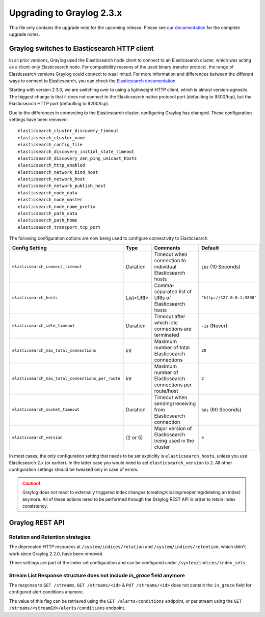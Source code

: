 **************************
Upgrading to Graylog 2.3.x
**************************

.. _upgrade-from-22-to-23:

This file only contains the upgrade note for the upcoming release.
Please see `our documentation <http://docs.graylog.org/en/latest/pages/upgrade.html>`_
for the complete upgrade notes.

Graylog switches to Elasticsearch HTTP client
=============================================

In all prior versions, Graylog used the Elasticsearch node client to connect to an Elasticsearch cluster, which was acting as a client-only Elasticsearch node. For compatibility reasons of the used binary transfer protocol, the range of Elasticsearch versions Graylog could connect to was limited. For more information and differences between the different ways to connect to Elasticsearch, you can check the `Elasticsearch documentation <https://www.elastic.co/guide/en/elasticsearch/guide/current/_talking_to_elasticsearch.html>`_.

Starting with version 2.3.0, we are switching over to using a lightweight HTTP client, which is almost version-agnostic. The biggest change is that it does not connect to the Elasticsearch native protocol port (defaulting to 9300/tcp), but the Elasticsearch HTTP port (defaulting to 9200/tcp).

Due to the differences in connecting to the Elasticsearch cluster, configuring Graylog has changed. These configuration settings have been removed::

  elasticsearch_cluster_discovery_timeout
  elasticsearch_cluster_name
  elasticsearch_config_file
  elasticsearch_discovery_initial_state_timeout
  elasticsearch_discovery_zen_ping_unicast_hosts
  elasticsearch_http_enabled
  elasticsearch_network_bind_host
  elasticsearch_network_host
  elasticsearch_network_publish_host
  elasticsearch_node_data
  elasticsearch_node_master
  elasticsearch_node_name_prefix
  elasticsearch_path_data
  elasticsearch_path_home
  elasticsearch_transport_tcp_port

The following configuration options are now being used to configure connectivity to Elasticsearch:

+----------------------------------------------------+-----------+--------------------------------------------------------------+-----------------------------+
| Config Setting                                     | Type      | Comments                                                     | Default                     |
+====================================================+===========+==============================================================+=============================+
| ``elasticsearch_connect_timeout``                  | Duration  | Timeout when connection to individual Elasticsearch hosts    | ``10s`` (10 Seconds)        |
+----------------------------------------------------+-----------+--------------------------------------------------------------+-----------------------------+
| ``elasticsearch_hosts``                            | List<URI> | Comma-separated list of URIs of Elasticsearch hosts          | ``"http://127.0.0.1:9200"`` |
+----------------------------------------------------+-----------+--------------------------------------------------------------+-----------------------------+
| ``elasticsearch_idle_timeout``                     | Duration  | Timeout after which idle connections are terminated          | ``-1s`` (Never)             |
+----------------------------------------------------+-----------+--------------------------------------------------------------+-----------------------------+
| ``elasticsearch_max_total_connections``            | int       | Maximum number of total Elasticsearch connections            | ``20``                      |
+----------------------------------------------------+-----------+--------------------------------------------------------------+-----------------------------+
| ``elasticsearch_max_total_connections_per_route``  | int       | Maximum number of Elasticsearch connections per route/host   | ``2``                       |
+----------------------------------------------------+-----------+--------------------------------------------------------------+-----------------------------+
| ``elasticsearch_socket_timeout``                   | Duration  | Timeout when sending/receiving from Elasticsearch connection | ``60s`` (60 Seconds)        |
+----------------------------------------------------+-----------+--------------------------------------------------------------+-----------------------------+
| ``elasticsearch_version``                          | (2 or 5)  | Major version of Elasticsearch being used in the cluster     | ``5``                       |
+----------------------------------------------------+-----------+--------------------------------------------------------------+-----------------------------+

In most cases, the only configuration setting that needs to be set explicitly is ``elasticsearch_hosts``, unless you use Elasticsearch 2.x (or earlier). In the latter case you would need to set ``elasticsearch_version`` to ``2``. All other configuration settings should be tweaked only in case of errors.

.. caution:: Graylog does not react to externally triggered index changes (creating/closing/reopening/deleting an index) anymore. All of these actions need to be performed through the Graylog REST API in order to retain index consistency.

Graylog REST API
================

Rotation and Retention strategies
---------------------------------

The deprecated HTTP resources at ``/system/indices/rotation`` and ``/system/indices/retention``, which didn't work since Graylog 2.2.0, have been removed.

These settings are part of the index set configuration and can be configured under ``/system/indices/index_sets``.

Stream List Response structure does not include `in_grace` field anymore
------------------------------------------------------------------------

The response to ``GET /streams``, ``GET /streams/<id>`` & ``PUT /streams/<id>`` does not contain the ``in_grace`` field for configured alert conditions anymore.

The value of this flag can be retrieved using the ``GET /alerts/conditions`` endpoint, or per stream using the ``GET /streams/<streamId>/alerts/conditions`` endpoint.
